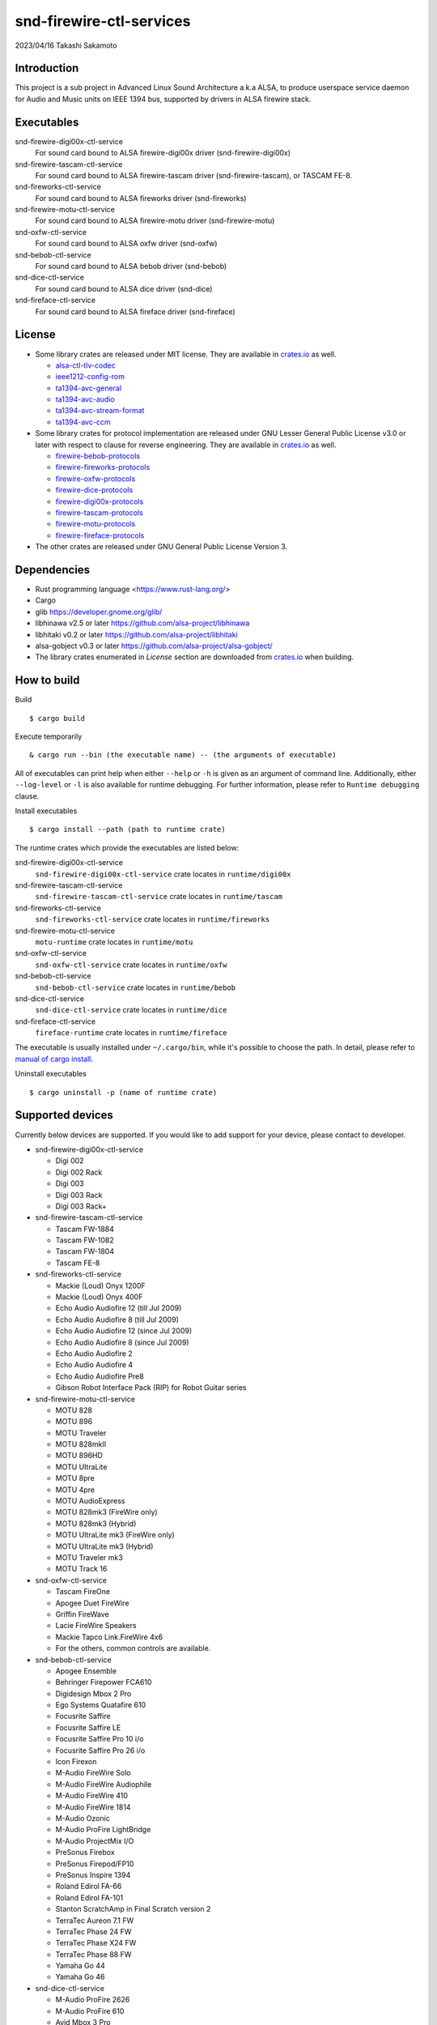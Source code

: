 ========================
snd-firewire-ctl-services
========================

2023/04/16
Takashi Sakamoto

Introduction
============

This project is a sub project in Advanced Linux Sound Architecture a.k.a ALSA,
to produce userspace service daemon for Audio and Music units on IEEE 1394 bus,
supported by drivers in ALSA firewire stack.

Executables
=================================

snd-firewire-digi00x-ctl-service
   For sound card bound to ALSA firewire-digi00x driver (snd-firewire-digi00x)
snd-firewire-tascam-ctl-service
   For sound card bound to ALSA firewire-tascam driver (snd-firewire-tascam), or TASCAM FE-8.
snd-fireworks-ctl-service
   For sound card bound to ALSA fireworks driver (snd-fireworks)
snd-firewire-motu-ctl-service
   For sound card bound to ALSA firewire-motu driver (snd-firewire-motu)
snd-oxfw-ctl-service
   For sound card bound to ALSA oxfw driver (snd-oxfw)
snd-bebob-ctl-service
   For sound card bound to ALSA bebob driver (snd-bebob)
snd-dice-ctl-service
   For sound card bound to ALSA dice driver (snd-dice)
snd-fireface-ctl-service
   For sound card bound to ALSA fireface driver (snd-fireface)

License
=======

* Some library crates are released under MIT license. They are available in `<crates.io>`_
  as well.

  * `alsa-ctl-tlv-codec <https://crates.io/crates/alsa-ctl-tlv-codec>`_
  * `ieee1212-config-rom <https://crates.io/crates/ieee1212-config-rom>`_
  * `ta1394-avc-general <https://crates.io/crates/ta1394-avc-general>`_
  * `ta1394-avc-audio <https://crates.io/crates/ta1394-avc-audio>`_
  * `ta1394-avc-stream-format <https://crates.io/crates/ta1394-avc-stream-format>`_
  * `ta1394-avc-ccm <https://crates.io/crates/ta1394-avc-ccm>`_

* Some library crates for protocol implementation are released under GNU Lesser General
  Public License v3.0 or later with respect to clause for reverse engineering. They are
  available in `<crates.io>`_ as well.

  * `firewire-bebob-protocols <https://crates.io/crates/firewire-bebob-protocols>`_
  * `firewire-fireworks-protocols <https://crates.io/crates/firewire-fireworks-protocols>`_
  * `firewire-oxfw-protocols <https://crates.io/crates/firewire-oxfw-protocols>`_
  * `firewire-dice-protocols <https://crates.io/crates/firewire-dice-protocols>`_
  * `firewire-digi00x-protocols <https://crates.io/crates/firewire-digi00x-protocols>`_
  * `firewire-tascam-protocols <https://crates.io/crates/firewire-tascam-protocols>`_
  * `firewire-motu-protocols <https://crates.io/crates/firewire-motu-protocols>`_
  * `firewire-fireface-protocols <https://crates.io/crates/firewire-fireface-protocols>`_

* The other crates are released under GNU General Public License Version 3.

Dependencies
============

* Rust programming language <https://www.rust-lang.org/>
* Cargo
* glib `<https://developer.gnome.org/glib/>`_
* libhinawa v2.5 or later `<https://github.com/alsa-project/libhinawa>`_
* libhitaki v0.2 or later `<https://github.com/alsa-project/libhitaki>`_
* alsa-gobject v0.3 or later `<https://github.com/alsa-project/alsa-gobject/>`_

* The library crates enumerated in `License` section are downloaded from `<crates.io>`_ when
  building.

How to build
============

Build ::

    $ cargo build

Execute temporarily ::

    & cargo run --bin (the executable name) -- (the arguments of executable)

All of executables can print help when either ``--help`` or ``-h`` is given as an argument of
command line. Additionally, either ``--log-level`` or ``-l`` is also available for runtime
debugging. For further information, please refer to ``Runtime debugging`` clause.

Install executables ::

    $ cargo install --path (path to runtime crate)

The runtime crates which provide the executables are listed below:

snd-firewire-digi00x-ctl-service
    ``snd-firewire-digi00x-ctl-service`` crate locates in ``runtime/digi00x``
snd-firewire-tascam-ctl-service
    ``snd-firewire-tascam-ctl-service`` crate locates in ``runtime/tascam``
snd-fireworks-ctl-service
    ``snd-fireworks-ctl-service`` crate locates in ``runtime/fireworks``
snd-firewire-motu-ctl-service
    ``motu-runtime`` crate locates in ``runtime/motu``
snd-oxfw-ctl-service
    ``snd-oxfw-ctl-service`` crate locates in ``runtime/oxfw``
snd-bebob-ctl-service
    ``snd-bebob-ctl-service`` crate locates in ``runtime/bebob``
snd-dice-ctl-service
    ``snd-dice-ctl-service`` crate locates in ``runtime/dice``
snd-fireface-ctl-service
    ``fireface-runtime`` crate locates in ``runtime/fireface``

The executable is usually installed under ``~/.cargo/bin``, while it's possible to choose the path.
In detail, please refer to
`manual of cargo install <https://doc.rust-lang.org/cargo/commands/cargo-install.html>`_.

Uninstall executables ::

    $ cargo uninstall -p (name of runtime crate)

Supported devices
=================

Currently below devices are supported. If you would like to add support for
your device, please contact to developer.

* snd-firewire-digi00x-ctl-service

  * Digi 002
  * Digi 002 Rack
  * Digi 003
  * Digi 003 Rack
  * Digi 003 Rack+

* snd-firewire-tascam-ctl-service

  * Tascam FW-1884
  * Tascam FW-1082
  * Tascam FW-1804
  * Tascam FE-8

* snd-fireworks-ctl-service

  * Mackie (Loud) Onyx 1200F
  * Mackie (Loud) Onyx 400F
  * Echo Audio Audiofire 12 (till Jul 2009)
  * Echo Audio Audiofire 8 (till Jul 2009)
  * Echo Audio Audiofire 12 (since Jul 2009)
  * Echo Audio Audiofire 8 (since Jul 2009)
  * Echo Audio Audiofire 2
  * Echo Audio Audiofire 4
  * Echo Audio Audiofire Pre8
  * Gibson Robot Interface Pack (RIP) for Robot Guitar series

* snd-firewire-motu-ctl-service

  * MOTU 828
  * MOTU 896
  * MOTU Traveler
  * MOTU 828mkII
  * MOTU 896HD
  * MOTU UltraLite
  * MOTU 8pre
  * MOTU 4pre
  * MOTU AudioExpress
  * MOTU 828mk3 (FireWire only)
  * MOTU 828mk3 (Hybrid)
  * MOTU UltraLite mk3 (FireWire only)
  * MOTU UltraLite mk3 (Hybrid)
  * MOTU Traveler mk3
  * MOTU Track 16

* snd-oxfw-ctl-service

  * Tascam FireOne
  * Apogee Duet FireWire
  * Griffin FireWave
  * Lacie FireWire Speakers
  * Mackie Tapco Link.FireWire 4x6
  * For the others, common controls are available.

* snd-bebob-ctl-service

  * Apogee Ensemble
  * Behringer Firepower FCA610
  * Digidesign Mbox 2 Pro
  * Ego Systems Quatafire 610
  * Focusrite Saffire
  * Focusrite Saffire LE
  * Focusrite Saffire Pro 10 i/o
  * Focusrite Saffire Pro 26 i/o
  * Icon Firexon
  * M-Audio FireWire Solo
  * M-Audio FireWire Audiophile
  * M-Audio FireWire 410
  * M-Audio FireWire 1814
  * M-Audio Ozonic
  * M-Audio ProFire LightBridge
  * M-Audio ProjectMix I/O
  * PreSonus Firebox
  * PreSonus Firepod/FP10
  * PreSonus Inspire 1394
  * Roland Edirol FA-66
  * Roland Edirol FA-101
  * Stanton ScratchAmp in Final Scratch version 2
  * TerraTec Aureon 7.1 FW
  * TerraTec Phase 24 FW
  * TerraTec Phase X24 FW
  * TerraTec Phase 88 FW
  * Yamaha Go 44
  * Yamaha Go 46

* snd-dice-ctl-service

  * M-Audio ProFire 2626
  * M-Audio ProFire 610
  * Avid Mbox 3 Pro
  * TC Electronic Konnekt 24d
  * TC Electronic Konnekt 8
  * TC Electronic Studio Konnekt 48
  * TC Electronic Konnekt Live
  * TC Electronic Desktop Konnekt 6
  * TC Electronic Impact Twin
  * TC Electronic Digital Konnekt x32
  * Alesis MultiMix 8/12/16 FireWire
  * Alesis iO 14
  * Alesis iO 26
  * Alesis MasterControl
  * Lexicon I-ONIX FW810s
  * Focusrite Saffire Pro 40
  * Focusrite Liquid Saffire 56
  * Focusrite Saffire Pro 24
  * Focusrite Saffire Pro 24 DSP
  * Focusrite Saffire Pro 14
  * Focusrite Saffire Pro 26
  * PreSonus FireStudio
  * PreSonus FireStudio Project
  * PreSonus FireStudio Tube
  * PreSonus FireStudio Mobile
  * For the others, common controls are available. If supported, control extension is also available.

* snd-fireface-ctl-service

  * Fireface 800
  * Fireface 400
  * Fireface UCX
  * Fireface 802

Supported protocols
===================

* IEEE 1212:2001 - IEEE Standard for a Control and Status Registers (CSR) Architecture for Microcomputer Buses `<https://ieeexplore.ieee.org/servlet/opac?punumber=8030>`_
* Protocols defined by 1394 Trading Association `<https://web.archive.org/web/20210216003030/http://1394ta.org/specifications/>`_
   * Configuration ROM for AV/C Devices 1.0 (Dec. 2000, 1394 Trade Association)
   * AV/C Digital Interface Command Set General Specification Version 4.2 (September 1, 2004. TA Document 2004006)
   * Audio and Music Data Transmission Protocol 2.3 (April 24, 2012. Document 2009013)
   * AV/C Connection and Compatibility Management Specification 1.1 (March 19, 2003. TA Document 2002010)
   * AV/C Audio Subunit Specification 1.0 (October 24, 2000. TA Document 1999008)
   * AV/C Stream Format Information Specification 1.0 (May 24, 2002, TA Document 2001002)
   * AV/C Stream Format Information Specification 1.1 rev.5 (April 15, 2005. TA Document 2004008)
* Vendor specific protocols
   * Protocol for Digi 002/003 family of Digidesign
   * Protocol for FireWire series of TASCAM (TEAC)
   * Protocol for Fireworks board module of Echo Digital Audio
   * Protocol for Mark of the Unicorn (MOTU) FireWire series
   * Protocol for Oxford Semiconductor OXFW970/OXFW971 ASIC
   * Protocol for DM1000/DM1100/DM1500 ASIC in BridgeCo. Enhanced BreakOut Box (BeBoB)
   * Protocol for DiceII ASIC in Digital Interface Communication Engine (DICE)
   * Protocol extension for TCD2210/TCD2220 ASIC in Digital Interface Communication Engine (DICE)
   * Protocol for former models of Fireface series of RME GmbH
   * Protocol for latter models of Fireface series of RME GmbH

Runtime debugging
=================

All executables support an option for log level for debugging. When either ``-l`` or
``--log-level`` is given with log level, they prints verbose logs to standard output.
At present, ``debug`` is just supported for the log level.

This function is implemented by `tracing <https://crates.io/crates/tracing>`_ and
`tracing-subscriber <https://crates.io/crates/tracing-subscriber>`_ crates.

Design note
===========

Control model
-------------

.. image:: docs/control-model.png
   :alt: control model

Measure model
-------------

.. image:: docs/measure-model.png
   :alt: measure model

Notify model (with help of drivers in ALSA firewire stack)
-------------------------------------------------------------------

.. image:: docs/notify-model-a.png
   :alt: notify-a-model

Notify model (without any help of drivers in ALSA firewire stack)
-------------------------------------------------------------------

.. image:: docs/notify-model-b.png
   :alt: notify-b-model

Multi threading
---------------

.. image:: docs/overview.png
   :alt: overview
